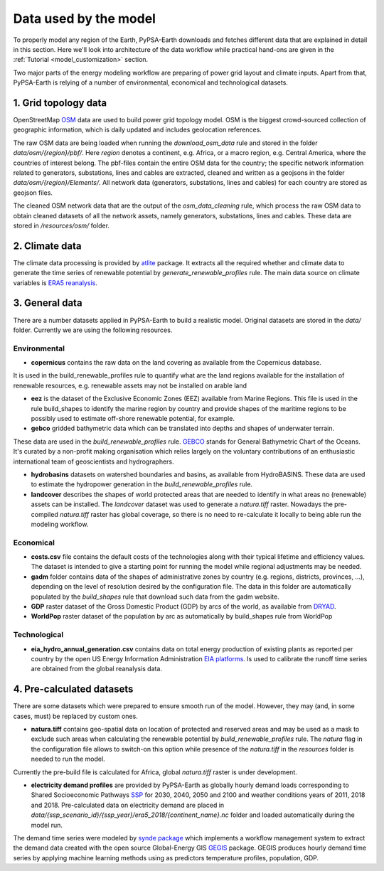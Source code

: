 .. SPDX-FileCopyrightText:  PyPSA-Earth and PyPSA-Eur Authors
..
.. SPDX-License-Identifier: CC-BY-4.0

.. _data_workflow:

##########################################
Data used by the model
##########################################

To properly model any region of the Earth, PyPSA-Earth downloads and fetches different data that are explained in detail in this section. Here we'll look into architecture of the data workflow while practical hand-ons are given in the :ref:`Tutorial <model_customization>` section.

Two major parts of the energy modeling workflow are preparing of power grid layout and climate inputs. Apart from that, PyPSA-Earth is relying of a number of environmental, economical and technological datasets.

1. Grid topology data
===================================

OpenStreetMap `OSM <https://www.openstreetmap.org/>`_ data are used to build power grid topology model. OSM is the biggest crowd-sourced collection of geographic information, which is daily updated and includes geolocation references.

.. image:: img/africa_osm_map.png
    :height: 150 px
    :align: center

The raw OSM data are being loaded when running the `download_osm_data` rule and stored in the folder `data/osm/{region}/pbf/`. Here `region` denotes a continent, e.g. Africa, or a macro region, e.g. Central America, where the countries of interest belong. The pbf-files contain the entire OSM data for the country; the specific network information related to generators, substations, lines and cables are extracted, cleaned and written as a geojsons in the folder `data/osm/{region}/Elements/`. All network data (generators, substations, lines and cables) for each country are stored as geojson files.

The cleaned OSM network data that are the output of the `osm_data_cleaning` rule, which process the raw OSM data to obtain cleaned datasets of all the network assets, namely generators, substations, lines and cables. These data are stored in `/resources/osm/` folder.

2. Climate data
===================================

The climate data processing is provided by `atlite <https://atlite.readthedocs.io/en/latest/>`_ package. It extracts all the required whether and climate data to generate the time series of renewable potential by `generate_renewable_profiles` rule. The main data source on climate variables is `ERA5 reanalysis <https://rmets.onlinelibrary.wiley.com/doi/10.1002/qj.3803>`_.

.. image:: https://raw.githubusercontent.com/ekatef/assets/5bae4f10773d8787f8c8534deceff271a7e9b444/era5_cropped.png
    :height: 150 px
    :align: center

3. General data
===================================

There are a number datasets applied in PyPSA-Earth to build a realistic model. Original datasets are stored in the `data/` folder. Currently we are using the following resources.

Environmental
------------------------------------

* **copernicus** contains the raw data on the land covering as available from the Copernicus database.

.. image:: img/copernicus.png
    :height: 150 px
    :align: center

It is used in the build_renewable_profiles rule to quantify what are the land regions available for the installation of renewable resources, e.g. renewable assets may not be installed on arable land

* **eez** is the dataset of the Exclusive Economic Zones (EEZ) available from Marine Regions. This file is used in the rule build_shapes to identify the marine region by country and provide shapes of the maritime regions to be possibly used to estimate off-shore renewable potential, for example.

* **gebco** gridded bathymetric data which can be translated into depths and shapes of underwater terrain.

.. image:: img/gebco_2021_grid_image.jpg
    :height: 150 px
    :align: center

These data are used in the `build_renewable_profiles` rule. `GEBCO <https://www.gebco.net/>`_ stands for General Bathymetric Chart of the Oceans. It's curated by a non-profit making organisation which relies largely on the voluntary contributions of an enthusiastic international team of geoscientists and hydrographers.

* **hydrobasins** datasets on watershed boundaries and basins, as available from HydroBASINS. These data are used to estimate the hydropower generation in the `build_renewable_profiles` rule.

* **landcover** describes the shapes of world protected areas that are needed to identify in what areas no (renewable) assets can be installed. The `landcover` dataset was used to generate a `natura.tiff` raster. Nowadays the pre-compiled `natura.tiff` raster has global coverage, so there is no need to re-calculate it locally to being able run the modeling workflow.

Economical
------------------------------------

* **costs.csv** file contains the default costs of the technologies along with their typical lifetime and efficiency values. The dataset is intended to give a starting point for running the model while regional adjustments may be needed.

* **gadm** folder contains data of the shapes of administrative zones by country (e.g. regions, districts, provinces, ...), depending on the level of resolution desired by the configuration file. The data in this folder are automatically populated by the `build_shapes` rule that download such data from the gadm website.

* **GDP** raster dataset of the Gross Domestic Product (GDP) by arcs of the world, as available from `DRYAD <https://datadryad.org/stash/dataset/doi:10.5061/dryad.dk1j0>`_.

* **WorldPop** raster dataset of the population by arc as automatically by build_shapes rule from WorldPop

Technological
------------------------------------

* **eia_hydro_annual_generation.csv** contains data on total energy production of existing plants as reported per country by the open US Energy Information Administration `EIA platforms <https://www.eia.gov/international/data/world>`_. Is used to calibrate the runoff time series are obtained from the global reanalysis data.

4. Pre-calculated datasets
===================================

There are some datasets which were prepared to ensure smooth run of the model. However, they may (and, in some cases, must) be replaced by custom ones.

* **natura.tiff** contains geo-spatial data on location of protected and reserved areas and may be used as a mask to exclude such areas when calculating the renewable potential by `build_renewable_profiles` rule. The `natura` flag in the configuration file allows to switch-on this option while presence of the `natura.tiff` in the `resources` folder is needed to run the model.

Currently the pre-build file is calculated for Africa, global `natura.tiff` raster is under development.

* **electricity demand profiles** are provided by PyPSA-Earth as globally hourly demand loads corresponding to Shared Socioeconomic Pathways `SSP <http://dx.doi.org/https://doi.org/10.1016/j.gloenvcha.2016.05.009>`_ for 2030, 2040, 2050 and 2100 and weather conditions years of 2011, 2018 and 2018. Pre-calculated data on electricity demand are placed in `data/{ssp_scenario_id}/{ssp_year}/era5_2018/{continent_name}.nc` folder and loaded automatically during the model run.

The demand time series were modeled by `synde package <https://github.com/euronion/synde>`_  which implements a workflow management system to extract the demand data created with the open source Global-Energy GIS `GEGIS <http://dx.doi.org/10.1016/j.esr.2020.100606>`_ package. GEGIS produces hourly demand time series by applying machine learning methods using as predictors temperature profiles, population, GDP.

